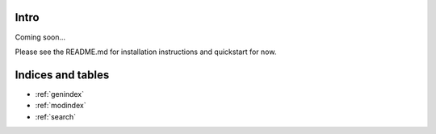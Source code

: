 .. Xonotic Server Management Suite Intro

Intro
=====

Coming soon...

Please see the README.md for installation instructions and quickstart for now.


Indices and tables
==================

* :ref:`genindex`
* :ref:`modindex`
* :ref:`search`

